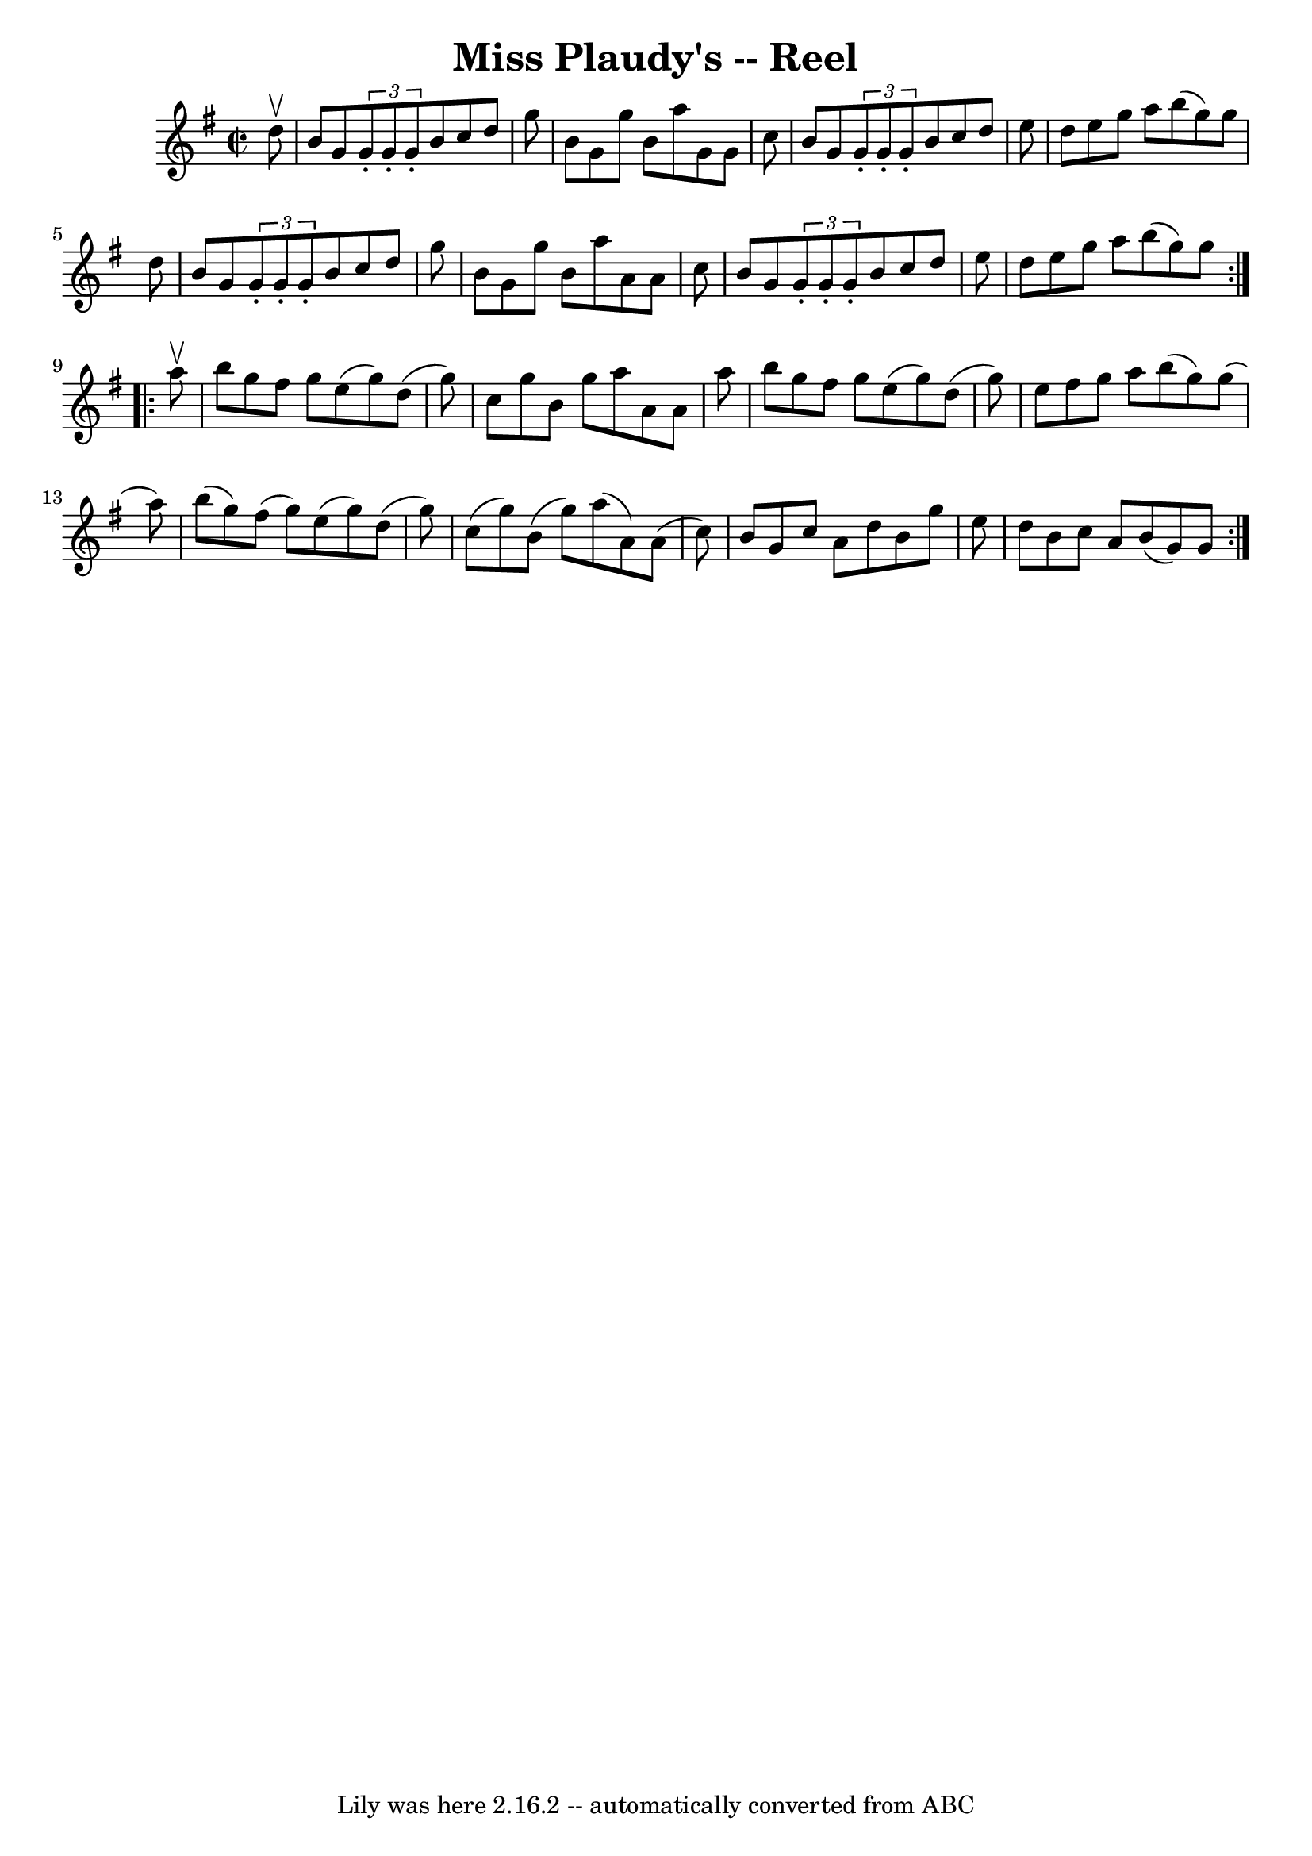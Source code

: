 \version "2.7.40"
\header {
	book = "Ryan's Mammoth Collection"
	crossRefNumber = "1"
	footnotes = "\\\\271"
	tagline = "Lily was here 2.16.2 -- automatically converted from ABC"
	title = "Miss Plaudy's -- Reel"
}
voicedefault =  {
\set Score.defaultBarType = "empty"

\repeat volta 2 {
\override Staff.TimeSignature #'style = #'C
 \time 2/2 \key g \major   d''8 ^\upbow \bar "|"     b'8    g'8  \times 2/3 {   
g'8 -.   g'8 -.   g'8 -. }   b'8    c''8    d''8    g''8    \bar "|"   b'8    
g'8    g''8    b'8    a''8    g'8    g'8    c''8    \bar "|"   b'8    g'8  
\times 2/3 {   g'8 -.   g'8 -.   g'8 -. }   b'8    c''8    d''8    e''8    
\bar "|"   d''8    e''8    g''8    a''8    b''8 (   g''8  -)   g''8    d''8    
\bar "|"     b'8    g'8  \times 2/3 {   g'8 -.   g'8 -.   g'8 -. }   b'8    
c''8    d''8    g''8    \bar "|"   b'8    g'8    g''8    b'8    a''8    a'8    
a'8    c''8    \bar "|"   b'8    g'8  \times 2/3 {   g'8 -.   g'8 -.   g'8 -. } 
  b'8    c''8    d''8    e''8    \bar "|"   d''8    e''8    g''8    a''8    
b''8 (   g''8  -)   g''8  }     \repeat volta 2 {   a''8 ^\upbow \bar "|"     
b''8    g''8    fis''8    g''8    e''8 (   g''8  -)   d''8 (   g''8  -)   
\bar "|"   c''8    g''8    b'8    g''8    a''8    a'8    a'8    a''8    
\bar "|"   b''8    g''8    fis''8    g''8    e''8 (   g''8  -)   d''8 (   g''8  
-)   \bar "|"   e''8    fis''8    g''8    a''8    b''8 (   g''8  -)   g''8 (   
a''8  -)   \bar "|"     b''8 (   g''8  -)   fis''8 (   g''8  -)   e''8 (   g''8 
 -)   d''8 (   g''8  -)   \bar "|"   c''8 (   g''8  -)   b'8 (   g''8  -)   
a''8 (   a'8  -)   a'8 (   c''8  -)   \bar "|"   b'8    g'8    c''8    a'8    
d''8    b'8    g''8    e''8    \bar "|"   d''8    b'8    c''8    a'8    b'8 (   
g'8  -)   g'8  }   
}

\score{
    <<

	\context Staff="default"
	{
	    \voicedefault 
	}

    >>
	\layout {
	}
	\midi {}
}
